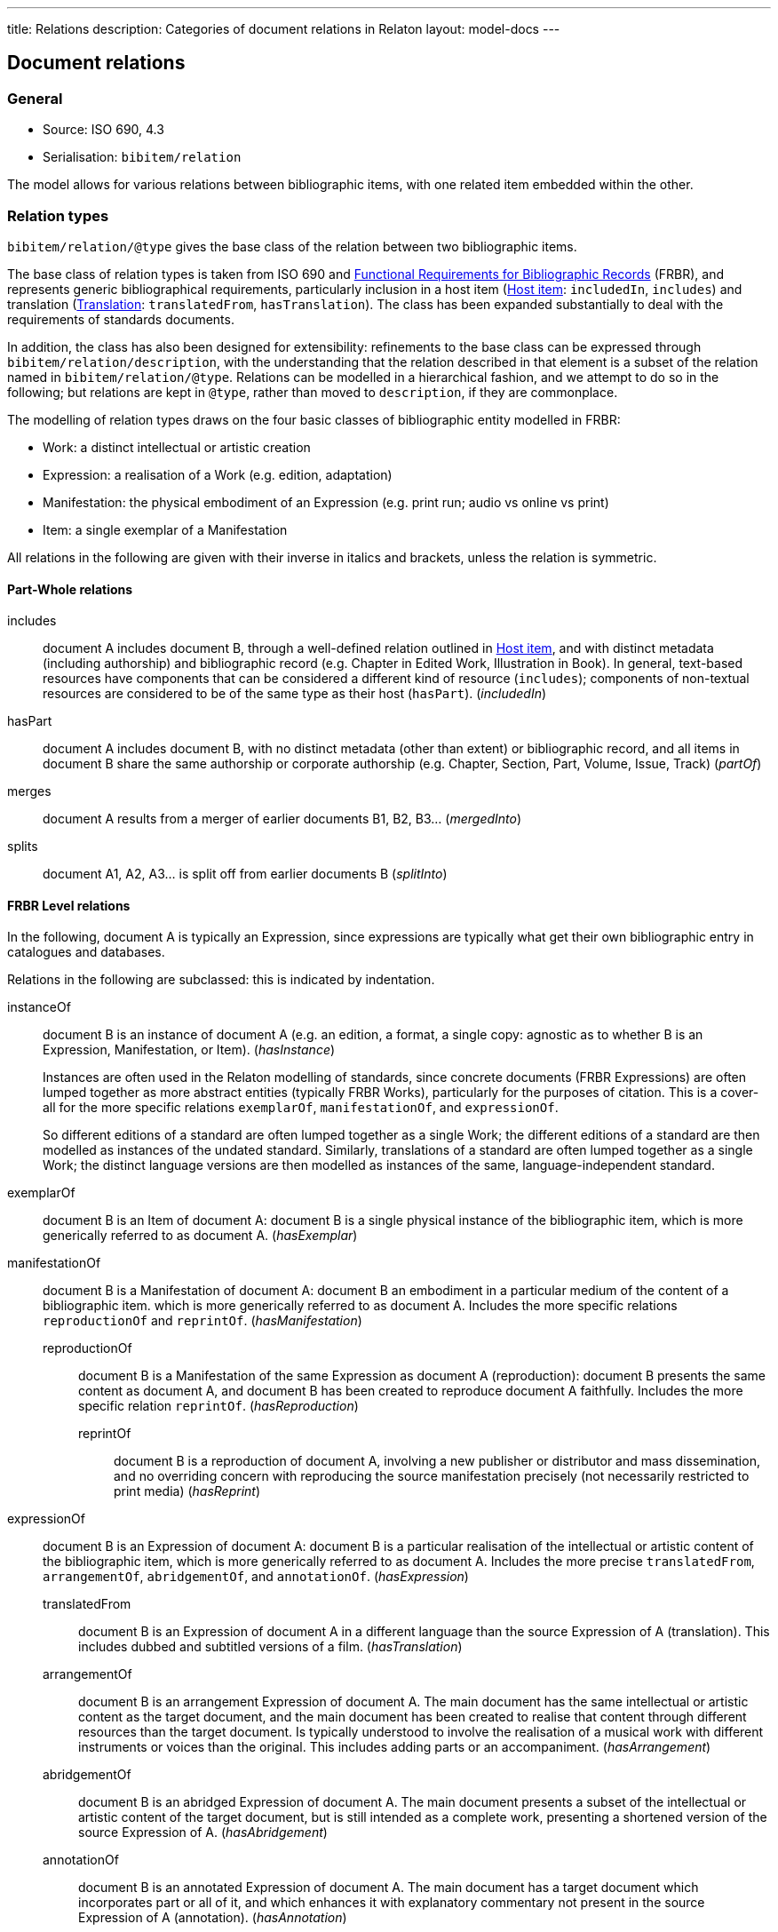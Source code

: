 ---
title: Relations
description: Categories of document relations in Relaton
layout: model-docs
---

[[docrelations]]
== Document relations

=== General

* Source: ISO 690, 4.3
* Serialisation: `bibitem/relation`

The model allows for various relations between bibliographic items,
with one related item embedded within the other.

=== Relation types

`bibitem/relation/@type` gives the base class of the relation
between two bibliographic items.

The base class of relation types is taken from ISO 690 and
https://www.ifla.org/publications/functional-requirements-for-bibliographic-records[Functional Requirements for Bibliographic Records] (FRBR),
and represents generic bibliographical requirements, particularly
inclusion in a host item (<<host-item>>: `includedIn`, `includes`)
and translation (<<translation>>: `translatedFrom`, `hasTranslation`).
The class has been expanded substantially to deal with the
requirements of standards documents.

In addition, the class has also been designed for extensibility:
refinements to the base class can be expressed through
`bibitem/relation/description`, with the understanding that the
relation described in that element is a subset of the relation
named in `bibitem/relation/@type`.
Relations can be modelled in a hierarchical fashion, and we attempt
to do so in the following; but relations are kept in `@type`, rather
than moved to `description`, if they are commonplace.

The modelling of relation types draws on the four basic classes of
bibliographic entity modelled in FRBR:

* Work: a distinct intellectual or artistic creation

* Expression: a realisation of a Work (e.g. edition, adaptation)

* Manifestation: the physical embodiment of an Expression (e.g.
print run; audio vs online vs print)

* Item: a single exemplar of a Manifestation

All relations in the following are given with their inverse in
italics and brackets, unless the relation is symmetric.

==== Part-Whole relations

includes:: document A includes document B, through a well-defined
relation outlined in <<host-item>>, and with distinct metadata
(including authorship) and bibliographic record (e.g. Chapter in
Edited Work, Illustration in Book).
In general, text-based resources have components that can be considered a 
different kind of resource (`includes`); components of non-textual resources are considered
to be of the same type as their host (`hasPart`). (_includedIn_)

hasPart:: document A includes document B, with no distinct metadata
(other than extent) or bibliographic record, and all items in
document B share the same authorship or corporate authorship (e.g.
Chapter, Section, Part, Volume, Issue, Track) (_partOf_)

merges:: document A results from a merger of earlier documents B1,
B2, B3... (_mergedInto_)

splits:: document A1, A2, A3... is split off from earlier documents
B (_splitInto_)

==== FRBR Level relations

In the following, document A is typically an Expression, since
expressions are typically what get their own bibliographic entry in
catalogues and databases.

Relations in the following are subclassed: this is indicated by
indentation.

instanceOf:: document B is an instance of document A (e.g. an
edition, a format, a single copy: agnostic as to whether B is an
Expression, Manifestation, or Item). (_hasInstance_)
+
--
Instances are often used in the Relaton modelling of standards, since
concrete documents (FRBR Expressions) are often lumped together
as more abstract entities (typically FRBR Works), particularly for
the purposes of citation. This is a cover-all for the more specific
relations `exemplarOf`, `manifestationOf`, and `expressionOf`.

So different
editions of a standard are often lumped together as a single Work;
the different editions of a standard are then modelled as instances of
the undated standard. Similarly, translations of a standard are often
lumped together as a single Work; the distinct language versions are
then modelled as instances of the same, language-independent standard.
--

exemplarOf:: document B is an Item of document A: document B is a
single physical instance of the bibliographic item,
which is more generically referred to as document A. (_hasExemplar_)


manifestationOf:: document B is a Manifestation of document A:
document B  an embodiment in a particular medium of the content of a bibliographic item.
which is more generically referred to as document A. Includes the more
specific relations `reproductionOf` and `reprintOf`. (_hasManifestation_)

reproductionOf::: document B is a Manifestation of the same
Expression as document A (reproduction): document B presents the same content as document A, and document B
has been created to reproduce document A faithfully. 
Includes the more specific relation `reprintOf`. (_hasReproduction_)

reprintOf:::: document B is a reproduction of document A, involving
a new publisher or distributor and mass dissemination, and no
overriding concern with reproducing the source manifestation
precisely (not necessarily restricted to print media) (_hasReprint_)

expressionOf:: document B is an Expression of document A: document B
is a particular realisation of the intellectual or artistic content of the
bibliographic item, which is more generically referred to as document A. 
Includes the more precise `translatedFrom`, `arrangementOf`,
`abridgementOf`, and `annotationOf`. (_hasExpression_)

translatedFrom::: document B is an Expression of document A in a
different language than the source Expression of A (translation).
This includes dubbed and subtitled versions of a film.
(_hasTranslation_)

arrangementOf::: document B is an arrangement Expression of document A.
The main document has the same intellectual or artistic content as the target document, and the main
document has been created to realise that content through different resources than the target document.
Is typically understood to involve the realisation of a musical work with different instruments or voices 
than the original. This includes adding parts or an accompaniment. (_hasArrangement_)

abridgementOf::: document B is an abridged Expression of document A.
The main document presents a subset of the intellectual or artistic content of the target document,
but is still intended as a complete work, presenting a shortened version of the source Expression of A.
(_hasAbridgement_)

annotationOf::: document B is an annotated Expression of document A.
The main document has a target document which incorporates part or all of it, and which
enhances it with explanatory commentary not present in the source
Expression of A (annotation). (_hasAnnotation_)

===== Revision relations

FRBR uses Revision to refer to the updating of the content of a
source Expression to form a new Expression, in ways that do not
involve changing language (translation), resources/instrumentation
(arrangement), or extent (abridgement, annotation). So a Revision
updates the content of an Expression, but is not a new Abridgement,
Translation, Arrangement, or Annotation; an Abridgement,
Translation, Arrangement, or Annotation can be based on a specific
Revision; and an Abridgement, Translation, Arrangement, or
Annotation can have multiple Revisions of their own.

Revision includes not only an author updating the content of their
own work, but a third party updating that content, often after the
author has deceased (indicated bibliographically as "Revised by") It
also includes a scholar reconstructing the author's text on the
basis of available evidence, including previous editions where
available (indicated bibliographically as "Edited by"; hence we can
distinguish Cox's, Edmond's, Lobel & Page's and Voigt's editions of
Sappho, all done in the 20th century). Annotation is most commonly
seen in the context of such scholarly editions, so `annotationOf`
should be reserved for cases where the Expression does not provide
its own version of the textual content of the Work it is annotating.
This is somewhat rare, and FRBR does not model annotations as
distinct from revisions.

draftOf:: document B is a specific unpublished or revision of document A;
it may also be the first, unpublished
expression of document A. Document A may be a Work or an Expression
(e.g. a draft may be specific to an edition or translation).
Document A need not itself be published. (_hasDraft_)

editionOf:: document B is a published revision of document A, or the
first published Expression of document A. Document A is a Work, or else document A is
an Expression with the same language, instrumentation, and
substantially the same extent as B (i.e. translations, arrangements,
abridgements, annotations can have editions; editions cannot have
editions). (_hasEdition_)

updates::: document B is an edition of the same Work as document A,
and is subsequent to document A; A is an Expression.
Unlike the `obsoletes` relation,
the target document may still remain valid after the main document appears.
(However by default in the standards world, it does not.) (_updatedBy_)

obsoletes::: document A supersedes document B, being applicable or
valid in more or newer domains than document B. (The two documents
are not necessarily Expressions of the same Work.) (_obsoletedBy_)

NOTE: Documents often have notions of corrections and other minor
adjustments to content, which are not modelled bibliographically as
distinct editions. This distinction or lack of distinction is
captured in Relaton through the `edition` element; the `hasEdition`
relation still applies to such minor variants of the text, whether
they are considered distinct editions or not.

==== Derived relations

In the following, the two related items belong to distinct works,
but the creation of document B is determined in some way by document A.

derivedFrom:: document A is derived from document B, depending on it
for at least some of its content; includes
classes not otherwise specified, such as parodies (_derives_)

describes::: document A is a description of document B.
Includes the more specific `catalogues` relation. (_describedBy_)

catalogues:::: document A is a catalogue including a description of
document B, expected to be a bibliographic record (_cataloguedBy_)

hasSuccessor::: document A is succeeded by document B in a sequence:
The main document has ceased fulfilling some function, and the target document has assumed that
function in its stead. Typically applies when the main document is a periodical publication
which has ceased publication, and the target document is a new periodical publication,
designated as the continuation of the main document (i.e. continuation of journal). (_successorOf_)

adaptedFrom::: document A is a reworking of document B to make it
suitable for a different audience
(FRBR Adaptation: includes paraphrase, free translation, musical variations) 
or medium (FRBR Transformation: includes dramatisation, novelisation, versification,
screenplay). In music, an adaptation changes the musical content, whereas an arrangement
changes the instrumenal and vocal resources of the work. (_hasAdaptation_)

adoptedFrom::: document A is adopted in response to document B:
The main document has its content derived from the target document, and has been adopted in response to it
by a distinct authorising body.  Typically it is a national standard body's counterpart to an international
standard. (These are potentially
the same content, but they have distinct institutional authorship and
application; this kind of appropriation of text is not
characteristic of literary works.) Includes more specific relations `identical`, `equivalent`,
and `nonequivalent`. (_adoptedAs_)

identical:::: document A is adopted from document B, is equivalent to it in force and scope,
and is identical to it in content.

equivalent:::: document A is adopted from document B, and is equivalent to it in force and scope,
but has not undergone significant textual change.

nonequivalent:::: document A is adopted from document B, but is not equivalent to it in force and scope.

reviewOf::: document A is a evaluation of document B. (_hasReview_)

commentaryOf::: document A is a commentary on document B, but does
not include substantial text from document B, unlike `annotationOf`,
and so cannot be read independently of document B.
(This distinction is a judgement call.) (_hasCommentary_)

The distinction between distinct works and expressions of the same
work is subtle, and can vary culturally. Its major consequence is
whether the creator of the derived work is considered a secondary
author, and the derived work is still attributed to the original
author (in which case it is an Expression), or a primary author,
supplanting the original author (in which case it is a new Work).
The differentiation made in FRBR (3.2.1) is:

____
For the purposes of this study variant texts incorporating revisions
or updates to an earlier text are viewed simply as expressions of
the same work (i.e., the variant texts are not viewed as separate
works). Similarly, abridgements or enlargements of an existing text,
or the addition of parts or an accompaniment to a musical
composition are considered to be different expressions of the same
work. Translations from one language to another, musical
transcriptions and arrangements, and dubbed or subtitled versions of
a film are also considered simply as different expressions of the
same original work.

By contrast, when the modification of a work involves a significant
degree of independent intellectual or artistic effort, the result is
viewed, for the purpose of this study, as a new work. Thus
paraphrases, rewritings, adaptations for children, parodies, musical
variations on a theme and free transcriptions of a musical
composition are considered to represent new works. Similarly,
adaptations of a work from one literary or art form to another
(e.g., dramatizations, adaptations from one medium of the graphic
arts to another, etc.) are considered to represent new works.
Abstracts, digests and summaries are also considered to represent
new works.
____

==== Other relations

related:: document A is related to document B in an otherwise
unspecified fashion.

complementOf:: document A is a complement or supplement of document B
(e.g. concordance, teacher's guide, gloss, addendum, appendix,
libretto, incidental music), and provides additional
or contextual information to help understand the document. (_hasComplement_).

cites:: document A references document B (_isCitedIn_)

==== Refinements 

The following relations are treated as refinements, and are
expressed in `bibitem/relation/description`, not `bibitem/relation/type`. The refinements a
relation type can undergo are open-ended, and this list may be
expanded in the future to encourage interoperability.

updates::

corrects::: document A updates document B, and the change does not
affect the intended meaning (_correctedBy_)

amends::: document A updates document B, and the change is a minor
change to the intended meaning (_amendedBy_)

revises::: document A updates document B, and the change is a major
change to the intended meaning (_revisedBy_)

reproductionOf::

facsimile::: document A is a reproduction of two-dimensional
document B (e.g. book, manuscript), which prioritises visual
accuracy

replica::: document A is a reproduction of three-dimensional or
pictorial document B (e.g. sculpture, oil painting), which
prioritises visual and tactile accuracy

==== Comparison with other bibliographic relations lists

The Relaton relations are compared with those in

* https://www.ifla.org/publications/functional-requirements-for-bibliographic-records[FRBR]
* http://id.loc.gov/ontologies/bibframe-category.html[BIBFRAME]
* https://www.dublincore.org/specifications/bibo/bibo/bibo.rdf.xml[BIBO], and
* https://www.dublincore.org/specifications/dublin-core/dcmi-terms/[Dublin Core].

(The directionality of corresponding relations is ignored.)

.Comparing Relaton bibliographic relations with other related schemes
|===
|Relaton |FRBR |BIBFRAME |BIBO |Dublin Core

|includes         |hasPart (independent)                                     |*partOf, hasSeries, hasSubseries*                 |                                                                           |hasPart
|hasPart          |hasPart (dependent)                                       |partOf                                            |                                                                           |hasPart
|splits           |is a reconfiguration of (Item only)                       |*splitInto, separatedFrom* | |
|merges           |is a reconfiguration of (Item only)                       |*mergerOf, absorbed* | |
|instanceOf       | | | |
|exemplarOf       |is exemplified by                                         |itemOf | |
|manifestationOf  |is embodied in                                            |instanceOf                                        |                                                                           |hasFormat
|reproductionOf   |*is a reproduction of, is an alternate to*                |reproductionOf                                    |reproducedIn |
|reprintOf        |is a reproduction of | | |
|expressionOf     |is realised through                                       |expressionOf                                      |                                                                           |hasVersion
|expressionOf (as catchall)  |                                               |                                                  |*transcriptOf* |
|translatedFrom   |is a translation of                                       |translationOf                                     |translationOf |
|arrangementOf    |is an arrangement of | | |
|abridgementOf    |is an abridgement of | |  |
|annotationOf | | |  |
|draftOf          |is a revision of | |  |
|editionOf        |is a revision of | |  |
|updates          |is a revision of | |  |
|derivedFrom      |                                                          |*derivativeOf, originalVersion*                   |                                                                           |source
|derivedFrom (as catchall) |*is a summary of, is an imitation of*            |                                                  | |
|describedBy      |                                                          |                                                  |annotates                                                                  |*description, abstract, tableOfContents*
|hasSuccessor     |is a successor to                                         |*precededBy, continues, continuesInPart* | |
|adaptedFrom      |*is an adaptation of, is a transformation of* | | |
|adoptedFrom | | | |
|reviewOf         |                                                          |                                                  |reviewOf |
|commentaryOf | | |  |
|related          |                                                          |relatedTo                                         |                                                                           |relation
|related (as catchall)          |                                            |*dataSource*                                      |                                                                           |*conformsTo*
|complementOf      |*complements, supplements*                                |*accompanies, supplementTo, indexOf, findingAidOf*   |                                                                        |requires
|supersedes       |                                                          |replacementOf                                     |*affirmedBy (legal), reversedBy (legal), subsequentLegalDecision (legal)*  |replaces
|cites            |                                                          |references                                        |cites                                                                      |references
|===

NOTE: *Bolded* entries indicate non-identical matches where the
meaning of mapped values differ. Some may represent one-to-many or
partial matches.

=== Localities

The relation between two bibliographic items may not apply to either
the first ("source") item, or the second ("target") item, in their
entirety. For that reason, the relation may also specify one more
more localities in the target item (`localityStack`), and one or
more localities in the source item (`sourceLocalityStack`), as
constraining the relation.

For example, the following expresses that Chapter 3 of the first
edition of _Telescopy_ has been superseded by Chapters 4 and 7 of
the second edition.

[source,xml]
----
<bibitem type="book">
  <title>Telescopy</title>
  <edition>1</edition>
  <relation type="obsoletedBy">
    <bibitem type="book">
      <title>Telescopy</title>
      <edition>2</edition>
    </bibitem>
    <sourceLocalityStack>
      <sourceLocality type="chapter">
        <referenceFrom>3</referenceFrom>
      </sourceLocality>
    </sourceLocalityStack>
    <localityStack>
      <locality type="chapter">
        <referenceFrom>4</referenceFrom>
      </locality>
      <locality type="chapter">
        <referenceFrom>7</referenceFrom>
      </locality>
    </localityStack>
  </relation>
</bibitem>
----


[[host-item]]
=== Host item

Of the bibliographic types identified in <<bibtype>>,
`incollection`, `inproceedings`, and `inbook` are all inherently
related to a host item. Other types also potentially involve
relations with host items; for example, the relation between a
record track and a record, or a broadcast segment and a broadcast
show. The relation between host item and contained item is modelled
through `includedIn` or `partOf`, depending on whether all included
items share authorship or corporate authorship.

The relation between any two items optionally includes a locality
element, which indicates which part of the first item is related to
the second. (For example, which part of the first item is superseded
by the second.) The locality in the relation element can be used
with "includedIn" relations, to indicate the extent of the contained
item within the host item; but for consistency, it is preferable to
use the `extent` element in the contained item, which has the same
meaning.

The expected relations between host and contained items are as follows:

|===
|Host |Contained |Relation

|book, booklet, manual, techreport
|incollection (if has its own title—autonomous item)
|includedIn

|book, booklet, manual, techreport
|inbook (if it does not have its own title, e.g. numbered chapter, page span)
|partOf

|journal
|article
|includedIn

|proceedings, conference
|inproceedings
|includedIn

|thesis, standard, patent
|inbook
|partOf

|map
|map
|partOf (atlas) or includedIn (collection)

|electronic resource
|electronic resource
|partOf (multipart work) or includedIn (collection)

|broadcast
|broadcast (treated as same corporate author)
|partOf

|music
|music (typically involves same author)
|partOf

|graphic work
|graphic work
|partOf (multipart work) or includedIn (collection)

|film
|film (typically involves same author)
|partOf

|video
|video (typically involves same author)
|partOf

|===

In general: text-based resources have components that can be
considered a different kind of resource; components of non-textual
resources are considered to be of the same type as their host.


====
Ramsey, J. K., & McGrew, W. C. (2005). Object play in great apes: Studies in nature and captivity.
In A. D. Pellegrini & P. K. Smith (Eds.), _The nature of play: Great apes and humans_
(pp. 89-112). New York, NY: Guilford Press.

[source,xml]
--
<bibitem type="incollection">
  <title>Object play in great apes: Studies in nature and captivity</title>
  <date type="published"><on>2005</on></date>
  <contributor>
    <role type="author"/>
    <person>
      <name>
        <surname>Ramsey</surname>
        <formatted-initials>J. K.</formatted-initials>
      </name>
    </person>
  </contributor>
  <contributor>
    <role type="author"/>
    <person>
      <name>
        <surname>McGrew</surname>
        <formatted-initials>W. C.</formatted-initials>
      </name>
    </person>
  </contributor>
  <relation type="includedIn">
    <bibitem>
      <title>The nature of play: Great apes and humans</title>
      <contributor>
        <role type="editor"/>
        <person>
          <name>
            <surname>Pellegrini</surname>
            <formatted-initials>A. D.</formatted-initials>
          </name>
        </person>
      </contributor>
      <contributor>
        <role type="editor"/>
        <person>
          <name>
            <surname>Smith</surname>
            <formatted-initials>P. K.</formatted-initials>
          </name>
        </person>
      </contributor>
      <contributor>
        <role type="publisher"/>
        <organization>
          <name>Guilford Press</name>
        </organization>
      </contributor>
      <place>New York, NY</place>
    </bibitem>
  </relation>
  <extent type="page">
    <referenceFrom>89</referenceFrom>
    <referenceTo>112</referenceTo>
  </extent>
</bibitem>
--
====

====
Sigur Rós.
Untitled [Vaka]. In: _( )_ [compact disc]. Track 1.
Mosfellsbær: Sundlaugin, 2002.

[source,xml]
--
<bibitem type="music">
  <title>Untitled</title>
  <title type="unofficial">Vaka</title>
  <date type="published"><on>2002</on></date>
  <contributor>
    <role type="author">composer</role>
    <organization><name>Sigur Rós</name></organization>
  </contributor>
  <medium>
    <form>compact disc</form>
  </medium>
  <relation type="partOf">
    <bibitem>
      <title>( )</title>
      <contributor>
        <role type="author">composer</role>
        <organization><name>Sigur Rós</name></organization>
      </contributor>
      <contributor>
        <role type="publisher"/>
        <organization><name>Sundlaugin</name></organization>
      </contributor>
      <place>Mosfellsbær, Iceland</place>
    </bibitem>
  </relation>
  <extent type="track">
    <referenceFrom>1</referenceFrom>
  </extent>
</bibitem>
--
====

[[translation]]
=== Translation

Translations are items derived from an item in a different language.
Typically in bibliographies, the details of the source item are not
provided for a translation, outside of the original author, and
possibly the date of publication and the source language title of
the original title.

If the information about the source item is limited to these, no
relation need be invoked in the title:

* the source title can be modelled as an original title variant
(<<alt-title>>);

* the author differentiated from the translator as creators
(<<creator-selection>>); and

* the date of authorship differentiated from the date of translation
(<<date>>: `date[@type="created"]` vs `date[@type="adapted"]`).

However, if any further details of the source item need to be
provided (e.g.  source language: ISO 690, 4.11), they should
be modelled through an overt relationship between the source item
and the translation.

====
PRUS, Bolesław. 1912 [1895–1896]. _La Faraono_ [Faraon]. Translated
by Kabe (pseud. of Kazimierz BEIN). 2nd revised edition.
Paris: Hachette.

Single work representation:
[source,xml]
--
<bibitem type="book">
  <title lang="eo">La Faraono</title>
  <title type="original" lang="pl">Faraon</title>
  <date type="created"><from>1895</from><to>1896</to></date>
  <date type="adapted"><on>1907</on></date>
  <date type="published"><on>1912</on></date>
  <contributor>
    <role type="author"/>
    <person>
      <name>
        <surname>Prus</surname>
        <forename>Bolesław</forename>
      </name>
    </person>
  </contributor>
  <contributor>
    <role type="translator"/>
    <person>
      <name>
        <completename>Kabe</completename>
        <note>pseud. of Kazimierz Bein</note>
      </name>
    </person>
  </contributor>
  <contributor>
    <role type="publisher"/>
    <organization>
      <name>Hachette</name>
    </organization>
  </contributor>
  <edition>2nd revised edition</edition>
  <language>eo</language>
  <place>Paris</place>
</bibitem>
--

Related work representation:
[source,xml]
--
<bibitem type="book">
  <title lang="eo">La Faraono</title>
  <date type="adapted"><on>1907</on></date>
  <date type="published"><on>1912</on></date>
  <contributor>
    <role type="author"/>
    <person>
      <name>
        <surname>Prus</surname>
        <forename>Bolesław</forename>
      </name>
    </person>
  </contributor>
  <contributor>
    <role type="translator"/>
    <person>
      <name>
        <completename>Kabe</completename>
        <note>pseud. of Kazimierz Bein</note>
      </name>
    </person>
  </contributor>
  <contributor>
    <role type="publisher"/>
    <organization>
      <name>Hachette</name>
    </organization>
  </contributor>
  <edition>2nd revised edition</edition>
  <language>eo</language>
  <relation type="translatedFrom">
    <title type="original" lang="pl">Faraon</title>
    <date type="created"><from>1894</from><to>1895</to></date>
    <date type="published"><from>1895</from><to>1896</to></date>
    <contributor>
     <role type="author"/>
     <person>
       <name>
         <surname>Prus</surname>
         <forename>Bolesław</forename>
       </name>
     </person>
    </contributor>
    <contributor>
      <role type="publisher"/>
      <organization>
        <name>Tygodnik Ilustrowany</name>
      </organization>
    </contributor>
    <language>pl</language>
    <place>Warsaw</place>
  </relation>
  <place>Paris</place>
</bibitem>
--
====

====
Demosthenes. _Speeches 50-59_. Translated from the Greek by
Victor BERS. Austin: University of Texas Press, 2003.

[source,xml]
--
<bibitem type="book">
  <title>Speeches 50-59</title>
  <date type="published"><on>2003</on></date>
  <contributor>
    <role type="author"/>
    <person>
      <name>
        <completename>Demosthenes</completename>
      </name>
    </person>
  </contributor>
  <contributor>
    <role type="translator"/>
    <person>
      <name>
        <surname>Bers</surname>
        <formatted-initials>Victor</formatted-initials>
      </name>
    </person>
  </contributor>
  <contributor>
    <role type="publisher"/>
    <organization>
      <name>University of Texas Press</name>
    </organization>
  </contributor>
  <language>en</language>
  <relation type="translatedFrom">
    <bibitem>
      <title>Speeches 50-59</title>
      <language>grc</language>
    </bibitem>
  </relation>
  <place>Austin</place>
</bibitem>
--
====


